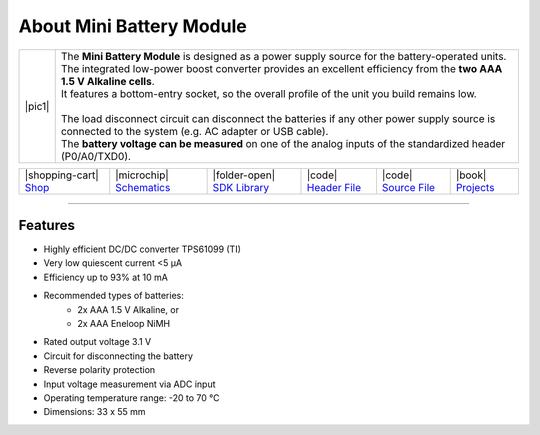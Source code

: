 #########################
About Mini Battery Module
#########################

.. |pic1| thumbnail:: ../_static/hardware/about-mini-battery/mini-battery-module.png
    :width: 300em
    :height: 300em

+------------------------+-------------------------------------------------------------------------------------------------------------------------------------------------------+
| |pic1|                 | | The **Mini Battery Module** is designed as a power supply source for the battery-operated units.                                                    |
|                        | | The integrated low-power boost converter provides an excellent efficiency from the **two AAA 1.5 V Alkaline cells**.                                |
|                        | | It features a bottom-entry socket, so the overall profile of the unit you build remains low.                                                        |
|                        | |                                                                                                                                                     |
|                        | | The load disconnect circuit can disconnect the batteries if any other power supply source is connected to the system (e.g. AC adapter or USB cable).|
|                        | | The **battery voltage can be measured** on one of the analog inputs of the standardized header (P0/A0/TXD0).                                        |
+------------------------+-------------------------------------------------------------------------------------------------------------------------------------------------------+

+-----------------------------------------------------------------------------+--------------------------------------------------------------------------------------------------------------------+--------------------------------------------------------------------------------------+-------------------------------------------------------------------------------------------------------+-------------------------------------------------------------------------------------------------------+--------------------------------------------------------------------------------+
| |shopping-cart| `Shop <https://shop.hardwario.com/mini-battery-module/>`_   | |microchip| `Schematics <https://github.com/hardwario/bc-hardware/tree/master/out/bc-module-battery-mini>`_        | |folder-open| `SDK Library <https://sdk.hardwario.com/group__twr__module__battery>`_ | |code| `Header File <https://github.com/hardwario/twr-sdk/blob/master/twr/inc/twr_module_battery.h>`_ | |code| `Source File <https://github.com/hardwario/twr-sdk/blob/master/twr/src/twr_module_battery.c>`_ | |book| `Projects <https://www.hackster.io/hardwario/projects?part_id=73682>`_  |
+-----------------------------------------------------------------------------+--------------------------------------------------------------------------------------------------------------------+--------------------------------------------------------------------------------------+-------------------------------------------------------------------------------------------------------+-------------------------------------------------------------------------------------------------------+--------------------------------------------------------------------------------+

----------------------------------------------------------------------------------------------

********
Features
********

- Highly efficient DC/DC converter TPS61099 (TI)
- Very low quiescent current <5 μA
- Efficiency up to 93% at 10 mA
- Recommended types of batteries:
    - 2x AAA 1.5 V Alkaline, or
    - 2x AAA Eneloop NiMH
- Rated output voltage 3.1 V
- Circuit for disconnecting the battery
- Reverse polarity protection
- Input voltage measurement via ADC input
- Operating temperature range: -20 to 70 °C
- Dimensions: 33 x 55 mm


